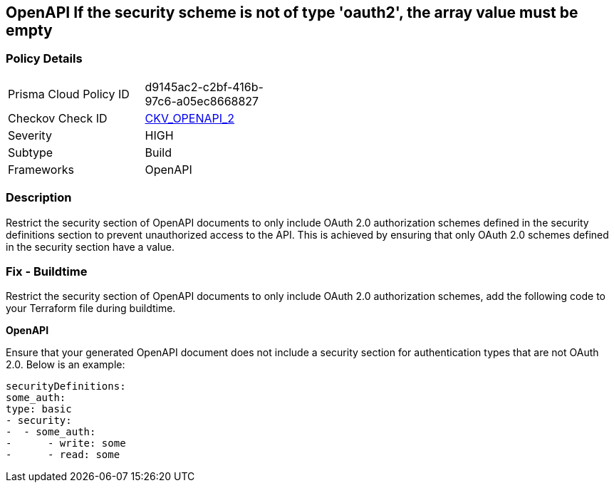 == OpenAPI If the security scheme is not of type 'oauth2', the array value must be empty
 


=== Policy Details 

[width=45%]
[cols="1,1"]
|=== 
|Prisma Cloud Policy ID 
| d9145ac2-c2bf-416b-97c6-a05ec8668827

|Checkov Check ID 
| https://github.com/bridgecrewio/checkov/tree/master/checkov/openapi/checks/resource/v2/Oauth2SecurityRequirement.py[CKV_OPENAPI_2]

|Severity
|HIGH

|Subtype
|Build

|Frameworks
|OpenAPI

|=== 



=== Description 


Restrict the security section of OpenAPI documents to only include OAuth 2.0 authorization schemes defined in the security definitions section to prevent unauthorized access to the API. This is achieved by ensuring that only OAuth 2.0 schemes defined in the security section have a value.

=== Fix - Buildtime

Restrict the security section of OpenAPI documents to only include OAuth 2.0 authorization schemes, add the following code to your Terraform file during buildtime. 


*OpenAPI* 


Ensure that your generated OpenAPI document does not include a security section for authentication types that are not OAuth 2.0.
Below is an example:

[source,yaml]
----
securityDefinitions:
some_auth:
type: basic
- security:
-  - some_auth:
-      - write: some
-      - read: some
----
